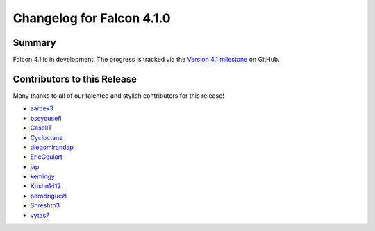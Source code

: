 Changelog for Falcon 4.1.0
==========================

Summary
-------

Falcon 4.1 is in development. The progress is tracked via the
`Version 4.1 milestone <https://github.com/falconry/falcon/milestone/41>`__
on GitHub.


.. Changes to Supported Platforms
.. ------------------------------

.. NOTE(vytas): No changes to the supported platforms (yet).


.. towncrier release notes start

Contributors to this Release
----------------------------

Many thanks to all of our talented and stylish contributors for this release!

- `aarcex3 <https://github.com/aarcex3>`__
- `bssyousefi <https://github.com/bssyousefi>`__
- `CaselIT <https://github.com/CaselIT>`__
- `Cycloctane <https://github.com/Cycloctane>`__
- `diegomirandap <https://github.com/diegomirandap>`__
- `EricGoulart <https://github.com/EricGoulart>`__
- `jap <https://github.com/jap>`__
- `kemingy <https://github.com/kemingy>`__
- `Krishn1412 <https://github.com/Krishn1412>`__
- `perodriguezl <https://github.com/perodriguezl>`__
- `Shreshth3 <https://github.com/Shreshth3>`__
- `vytas7 <https://github.com/vytas7>`__

